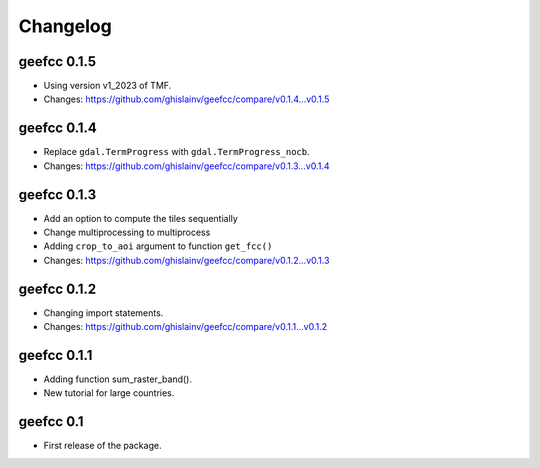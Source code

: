 Changelog
*********

geefcc 0.1.5
============

* Using version v1_2023 of TMF.
* Changes: https://github.com/ghislainv/geefcc/compare/v0.1.4...v0.1.5

geefcc 0.1.4
============

* Replace ``gdal.TermProgress`` with ``gdal.TermProgress_nocb``.
* Changes: https://github.com/ghislainv/geefcc/compare/v0.1.3...v0.1.4

geefcc 0.1.3
============

* Add an option to compute the tiles sequentially
* Change multiprocessing to multiprocess
* Adding ``crop_to_aoi`` argument to function ``get_fcc()``
* Changes: https://github.com/ghislainv/geefcc/compare/v0.1.2...v0.1.3

geefcc 0.1.2
============

* Changing import statements.
* Changes: https://github.com/ghislainv/geefcc/compare/v0.1.1...v0.1.2

geefcc 0.1.1
============

* Adding function sum_raster_band().
* New tutorial for large countries.

geefcc 0.1
==========

* First release of the package.
  
